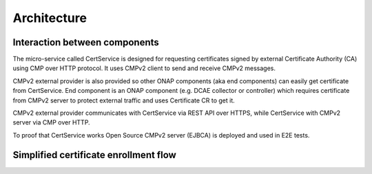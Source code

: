 .. This work is licensed under a Creative Commons Attribution 4.0 International License.
.. http://creativecommons.org/licenses/by/4.0
.. Copyright 2020 NOKIA
.. _architecture:

Architecture
============

Interaction between components
------------------------------

.. image:: resources/certservice_high_level.png
   :width: 978px
   :height: 202px
   :alt: Interaction between components

The micro-service called CertService is designed for requesting certificates signed by external Certificate Authority (CA) using CMP over HTTP protocol. It uses CMPv2 client to send and receive CMPv2 messages.

CMPv2 external provider is also provided so other ONAP components (aka end components) can easily get certificate from CertService. End component is an ONAP component (e.g. DCAE collector or controller) which requires certificate from CMPv2 server to protect external traffic and uses Certificate CR to get it.

CMPv2 external provider communicates with CertService via REST API over HTTPS, while CertService with CMPv2 server via CMP over HTTP.

To proof that CertService works Open Source CMPv2 server (EJBCA) is deployed and used in E2E tests.


Simplified certificate enrollment flow
--------------------------------------

.. image:: resources/certService_cert_enrollment_flow.png
   :width: 1191px
   :height: 893px
   :alt: Simplified certificate enrollment flow
